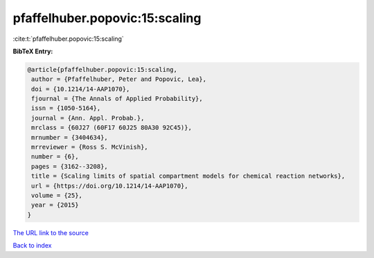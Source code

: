 pfaffelhuber.popovic:15:scaling
===============================

:cite:t:`pfaffelhuber.popovic:15:scaling`

**BibTeX Entry:**

.. code-block:: bibtex

   @article{pfaffelhuber.popovic:15:scaling,
    author = {Pfaffelhuber, Peter and Popovic, Lea},
    doi = {10.1214/14-AAP1070},
    fjournal = {The Annals of Applied Probability},
    issn = {1050-5164},
    journal = {Ann. Appl. Probab.},
    mrclass = {60J27 (60F17 60J25 80A30 92C45)},
    mrnumber = {3404634},
    mrreviewer = {Ross S. McVinish},
    number = {6},
    pages = {3162--3208},
    title = {Scaling limits of spatial compartment models for chemical reaction networks},
    url = {https://doi.org/10.1214/14-AAP1070},
    volume = {25},
    year = {2015}
   }
`The URL link to the source <ttps://doi.org/10.1214/14-AAP1070}>`_


`Back to index <../By-Cite-Keys.html>`_
